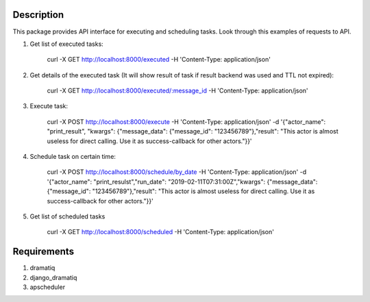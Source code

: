 ============
Description
============
This package provides API interface for executing and scheduling tasks. Look through this examples of requests to API.

1. Get list of executed tasks:


    curl -X GET http://localhost:8000/executed -H 'Content-Type: application/json'


2. Get details of the executed task (It will show result of task if result backend was used and TTL not expired):


    curl -X GET http://localhost:8000/executed/:message_id -H 'Content-Type: application/json'


3. Execute task:


    curl -X POST http://localhost:8000/execute -H 'Content-Type: application/json' -d '{"actor_name": "print_result", "kwargs": {"message_data": {"message_id": "123456789"},"result": "This actor is almost useless for direct calling. Use it as success-callback for other actors."}}'


4. Schedule task on certain time:


    curl -X POST http://localhost:8000/schedule/by_date -H 'Content-Type: application/json' -d '{"actor_name": "print_resulst","run_date": "2019-02-11T07:31:00Z","kwargs": {"message_data": {"message_id": "123456789"},"result": "This actor is almost useless for direct calling. Use it as success-callback for other actors."}}'


5. Get list of scheduled tasks


    curl -X GET http://localhost:8000/scheduled -H 'Content-Type: application/json'


============
Requirements
============
1. dramatiq
2. django_dramatiq
3. apscheduler
